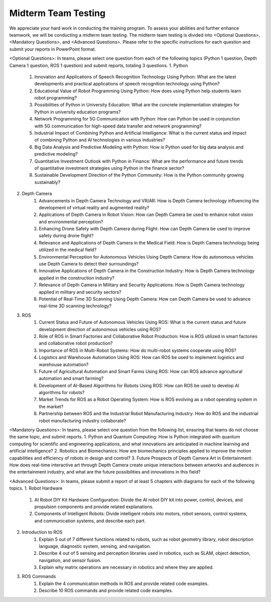 Midterm Team Testing
================
We appreciate your hard work in conducting the training program. To assess your abilities and further enhance teamwork, we will be conducting a midterm team testing.
The midterm team testing is divided into <Optional Questions>, <Mandatory Questions>, and <Advanced Questions>.
Please refer to the specific instructions for each question and submit your reports in PowerPoint format.

<Optional Questions>: In teams, please select one question from each of the following topics (Python 1 question, Depth Camera 1 question, ROS 1 question) and submit reports, totaling 3 questions.
1. Python
    1. Innovation and Applications of Speech Recognition Technology Using Python: What are the latest developments and practical applications of speech recognition technology using Python?
    2. Educational Value of Robot Programming Using Python: How does using Python help students learn robot programming?
    3. Possibilities of Python in University Education: What are the concrete implementation strategies for Python in university education programs?
    4. Network Programming for 5G Communication with Python: How can Python be used in conjunction with 5G communication for high-speed data transfer and network programming?
    5. Industrial Impact of Combining Python and Artificial Intelligence: What is the current status and impact of combining Python and AI technologies in various industries?
    6. Big Data Analysis and Predictive Modeling with Python: How is Python used for big data analysis and predictive modeling?
    7. Quantitative Investment Outlook with Python in Finance: What are the performance and future trends of quantitative investment strategies using Python in the finance sector?
    8. Sustainable Development Direction of the Python Community: How is the Python community growing sustainably?

2. Depth Camera
    1. Advancements in Depth Camera Technology and VR/AR: How is Depth Camera technology influencing the development of virtual reality and augmented reality?
    2. Applications of Depth Camera in Robot Vision: How can Depth Camera be used to enhance robot vision and environmental perception?
    3. Enhancing Drone Safety with Depth Camera during Flight: How can Depth Camera be used to improve safety during drone flight?
    4. Relevance and Applications of Depth Camera in the Medical Field: How is Depth Camera technology being utilized in the medical field?
    5. Environmental Perception for Autonomous Vehicles Using Depth Camera: How do autonomous vehicles use Depth Camera to detect their surroundings?
    6. Innovative Applications of Depth Camera in the Construction Industry: How is Depth Camera technology applied in the construction industry?
    7. Relevance of Depth Camera in Military and Security Applications: How is Depth Camera technology applied in military and security sectors?
    8. Potential of Real-Time 3D Scanning Using Depth Camera: How can Depth Camera be used to advance real-time 3D scanning technology?

3. ROS
    1. Current Status and Future of Autonomous Vehicles Using ROS: What is the current status and future development direction of autonomous vehicles using ROS?
    2. Role of ROS in Smart Factories and Collaborative Robot Production: How is ROS utilized in smart factories and collaborative robot production?
    3. Importance of ROS in Multi-Robot Systems: How do multi-robot systems cooperate using ROS?
    4. Logistics and Warehouse Automation Using ROS: How can ROS be used to implement logistics and warehouse automation?
    5. Future of Agricultural Automation and Smart Farms Using ROS: How can ROS advance agricultural automation and smart farming?
    6. Development of AI-Based Algorithms for Robots Using ROS: How can ROS be used to develop AI algorithms for robots?
    7. Market Trends for ROS as a Robot Operating System: How is ROS evolving as a robot operating system in the market?
    8. Partnership between ROS and the Industrial Robot Manufacturing Industry: How do ROS and the industrial robot manufacturing industry collaborate?

<Mandatory Questions>: In teams, please select one question from the following list, ensuring that teams do not choose the same topic, and submit reports.
1. Python and Quantum Computing: How is Python integrated with quantum computing for scientific and engineering applications, and what innovations are anticipated in machine learning and artificial intelligence?
2. Robotics and Biomechanics: How are biomechanics principles applied to improve the motion capabilities and efficiency of robots in design and control?
3. Future Prospects of Depth Camera Art in Entertainment: How does real-time interactive art through Depth Camera create unique interactions between artworks and audiences in the entertainment industry, and what are the future possibilities and innovations in this field?

<Advanced Questions>: In teams, please submit a report of at least 5 chapters with diagrams for each of the following topics.
1. Robot Hardware
    1. AI Robot DIY Kit Hardware Configuration: Divide the AI robot DIY kit into power, control, devices, and propulsion components and provide related explanations.
    2. Components of Intelligent Robots: Divide intelligent robots into motors, robot sensors, control systems, and communication systems, and describe each part.
2. Introduction to ROS
    1. Explain 5 out of 7 different functions related to robots, such as robot geometry library, robot description language, diagnostic system, sensing, and navigation.
    2. Describe 4 out of 5 sensing and perception libraries used in robotics, such as SLAM, object detection, navigation, and sensor fusion.
    3. Explain why matrix operations are necessary in robotics and where they are applied.
3. ROS Commands
    1. Explain the 4 communication methods in ROS and provide related code examples.
    2. Describe 10 ROS commands and provide related code examples.